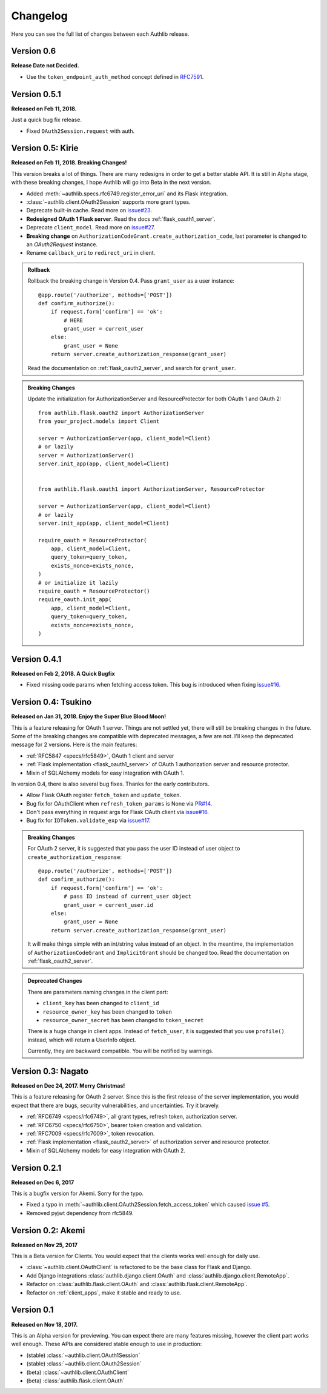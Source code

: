 Changelog
=========

.. meta::
   :description: The full list of changes between each Authlib release.

Here you can see the full list of changes between each Authlib release.

Version 0.6
-----------

**Release Date not Decided.**

- Use the ``token_endpoint_auth_method`` concept defined in `RFC7591`_.

.. _`RFC7591`: https://tools.ietf.org/html/rfc7591


Version 0.5.1
-------------

**Released on Feb 11, 2018.**

Just a quick bug fix release.

- Fixed ``OAuth2Session.request`` with auth.


Version 0.5: Kirie
------------------

**Released on Feb 11, 2018. Breaking Changes!**

This version breaks a lot of things. There are many redesigns in order to
get a better stable API. It is still in Alpha stage, with these breaking
changes, I hope Authlib will go into Beta in the next version.

- Added :meth:`~authlib.specs.rfc6749.register_error_uri` and its Flask
  integration.
- :class:`~authlib.client.OAuth2Session` supports more grant types.
- Deprecate built-in cache. Read more on `issue#23`_.
- **Redesigned OAuth 1 Flask server**. Read the docs :ref:`flask_oauth1_server`.
- Deprecate ``client_model``. Read more on `issue#27`_.
- **Breaking change** on ``AuthorizationCodeGrant.create_authorization_code``,
  last parameter is changed to an `OAuth2Request` instance.
- Rename ``callback_uri`` to ``redirect_uri`` in client.

.. _`issue#23`: https://github.com/lepture/authlib/issues/23
.. _`issue#27`: https://github.com/lepture/authlib/issues/27

.. admonition:: Rollback

    Rollback the breaking change in Version 0.4. Pass ``grant_user`` as a
    user instance::

        @app.route('/authorize', methods=['POST'])
        def confirm_authorize():
            if request.form['confirm'] == 'ok':
                # HERE
                grant_user = current_user
            else:
                grant_user = None
            return server.create_authorization_response(grant_user)

    Read the documentation on :ref:`flask_oauth2_server`, and search for
    ``grant_user``.

.. admonition:: Breaking Changes

    Update the initialization for AuthorizationServer and ResourceProtector
    for both OAuth 1 and OAuth 2::

        from authlib.flask.oauth2 import AuthorizationServer
        from your_project.models import Client

        server = AuthorizationServer(app, client_model=Client)
        # or lazily
        server = AuthorizationServer()
        server.init_app(app, client_model=Client)


        from authlib.flask.oauth1 import AuthorizationServer, ResourceProtector

        server = AuthorizationServer(app, client_model=Client)
        # or lazily
        server.init_app(app, client_model=Client)

        require_oauth = ResourceProtector(
            app, client_model=Client,
            query_token=query_token,
            exists_nonce=exists_nonce,
        )
        # or initialize it lazily
        require_oauth = ResourceProtector()
        require_oauth.init_app(
            app, client_model=Client,
            query_token=query_token,
            exists_nonce=exists_nonce,
        )

Version 0.4.1
-------------

**Released on Feb 2, 2018. A Quick Bugfix**

- Fixed missing code params when fetching access token. This bug is
  introduced when fixing `issue#16`_.

Version 0.4: Tsukino
--------------------

**Released on Jan 31, 2018. Enjoy the Super Blue Blood Moon!**

This is a feature releasing for OAuth 1 server. Things are not settled yet,
there will still be breaking changes in the future. Some of the breaking
changes are compatible with deprecated messages, a few are not. I'll keep the
deprecated message for 2 versions. Here is the main features:

- :ref:`RFC5847 <specs/rfc5849>`, OAuth 1 client and server
- :ref:`Flask implementation <flask_oauth1_server>` of OAuth 1 authorization
  server and resource protector.
- Mixin of SQLAlchemy models for easy integration with OAuth 1.

In version 0.4, there is also several bug fixes. Thanks for the early
contributors.

- Allow Flask OAuth register ``fetch_token`` and ``update_token``.
- Bug fix for OAuthClient when ``refresh_token_params`` is None via `PR#14`_.
- Don't pass everything in request args for Flask OAuth client via `issue#16`_.
- Bug fix for ``IDToken.validate_exp`` via `issue#17`_.

.. _`PR#14`: https://github.com/lepture/authlib/pull/14
.. _`issue#16`: https://github.com/lepture/authlib/issues/16
.. _`issue#17`: https://github.com/lepture/authlib/issues/17

.. admonition:: Breaking Changes

    For OAuth 2 server, it is suggested that you pass the user ID instead of user
    object to ``create_authorization_response``::

        @app.route('/authorize', methods=['POST'])
        def confirm_authorize():
            if request.form['confirm'] == 'ok':
                # pass ID instead of current_user object
                grant_user = current_user.id
            else:
                grant_user = None
            return server.create_authorization_response(grant_user)

    It will make things simple with an int/string value instead of an object. In
    the meantime, the implementation of ``AuthorizationCodeGrant`` and
    ``ImplicitGrant`` should be changed too. Read the documentation on :ref:`flask_oauth2_server`.

.. admonition:: Deprecated Changes

    There are parameters naming changes in the client part:

    * ``client_key`` has been changed to ``client_id``
    * ``resource_owner_key`` has been changed to ``token``
    * ``resource_owner_secret`` has been changed to ``token_secret``

    There is a huge change in client apps. Instead of ``fetch_user``, it is
    suggested that you use ``profile()`` instead, which will return a UserInfo
    object.

    Currently, they are backward compatible. You will be notified by warnings.

Version 0.3: Nagato
-------------------

**Released on Dec 24, 2017. Merry Christmas!**

This is a feature releasing for OAuth 2 server. Since this is the first
release of the server implementation, you would expect that there are bugs,
security vulnerabilities, and uncertainties. Try it bravely.

- :ref:`RFC6749 <specs/rfc6749>`, all grant types, refresh token, authorization server.
- :ref:`RFC6750 <specs/rfc6750>`, bearer token creation and validation.
- :ref:`RFC7009 <specs/rfc7009>`, token revocation.
- :ref:`Flask implementation <flask_oauth2_server>` of authorization server and resource protector.
- Mixin of SQLAlchemy models for easy integration with OAuth 2.

Version 0.2.1
-------------

**Released on Dec 6, 2017**

This is a bugfix version for Akemi. Sorry for the typo.

- Fixed a typo in :meth:`~authlib.client.OAuth2Session.fetch_access_token`
  which caused `issue #5`_.
- Removed pyjwt dependency from rfc5849.

.. _`issue #5`: https://github.com/lepture/authlib/issues/5

Version 0.2: Akemi
------------------

**Released on Nov 25, 2017**

This is a Beta version for Clients. You would expect that the clients works
well enough for daily use.

- :class:`~authlib.client.OAuthClient` is refactored to be the base class for
  Flask and Django.
- Add Django integrations :class:`authlib.django.client.OAuth` and
  :class:`authlib.django.client.RemoteApp`.
- Refactor on :class:`authlib.flask.client.OAuth` and
  :class:`authlib.flask.client.RemoteApp`.
- Refactor on :ref:`client_apps`, make it stable and ready to use.

Version 0.1
-----------

**Released on Nov 18, 2017.**

This is an Alpha version for previewing. You can expect there are many
features missing, however the client part works well enough. These APIs are
considered stable enough to use in production:

- (stable) :class:`~authlib.client.OAuth1Session`
- (stable) :class:`~authlib.client.OAuth2Session`
- (beta) :class:`~authlib.client.OAuthClient`
- (beta) :class:`authlib.flask.client.OAuth`
